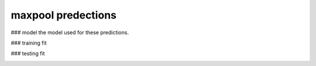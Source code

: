 maxpool predections
-------------------------
### model 
the model used for these predictions.

.. image:: _static/predictions/maxpool_0.png
        :width: 800
        :alt: These predictions are much better and the result from the dnn follows the desired output for most of the frequencies.

### training fit

.. image:: _static/predictions/maxpool_1.png
        :width: 800
        :alt: These predictions are much better and the result from the dnn follows the desired output for most of the frequencies.


### testing fit

.. image:: _static/predictions/maxpool_2.png
        :width: 800
        :alt: These predictions are much better and the result from the dnn follows the desired output for most of the frequencies.




